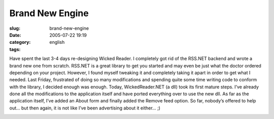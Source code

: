 Brand New Engine
################
:slug: brand-new-engine
:date: 2005-07-22 19:19
:category:
:tags: english

Have spent the last 3-4 days re-designing Wicked Reader. I completely
got rid of the RSS.NET backend and wrote a brand new one from scratch.
RSS.NET is a great library to get you started and may even be just what
the doctor ordered depending on your project. However, I found myself
tweaking it and completely taking it apart in order to get what I
needed. Last Friday, frustrated of doing so many modifications and
spending quite some time writing code to conform with the library, I
decided enough was enough. Today, WickedReader.NET (a dll) took its
first mature steps. I’ve already done all the modifications to the
application itself and have ported everything over to use the new dll.
As far as the application itself, I’ve added an About form and finally
added the Remove feed option. So far, nobody’s offered to help out… but
then again, it is not like I’ve been advertising about it either… ;)

|WickedReader05|

.. |WickedReader05| image:: http://photos22.flickr.com/27829311_ff3dc1fe30.jpg
   :target: http://photos22.flickr.com/27829311_ff3dc1fe30_o.jpg
